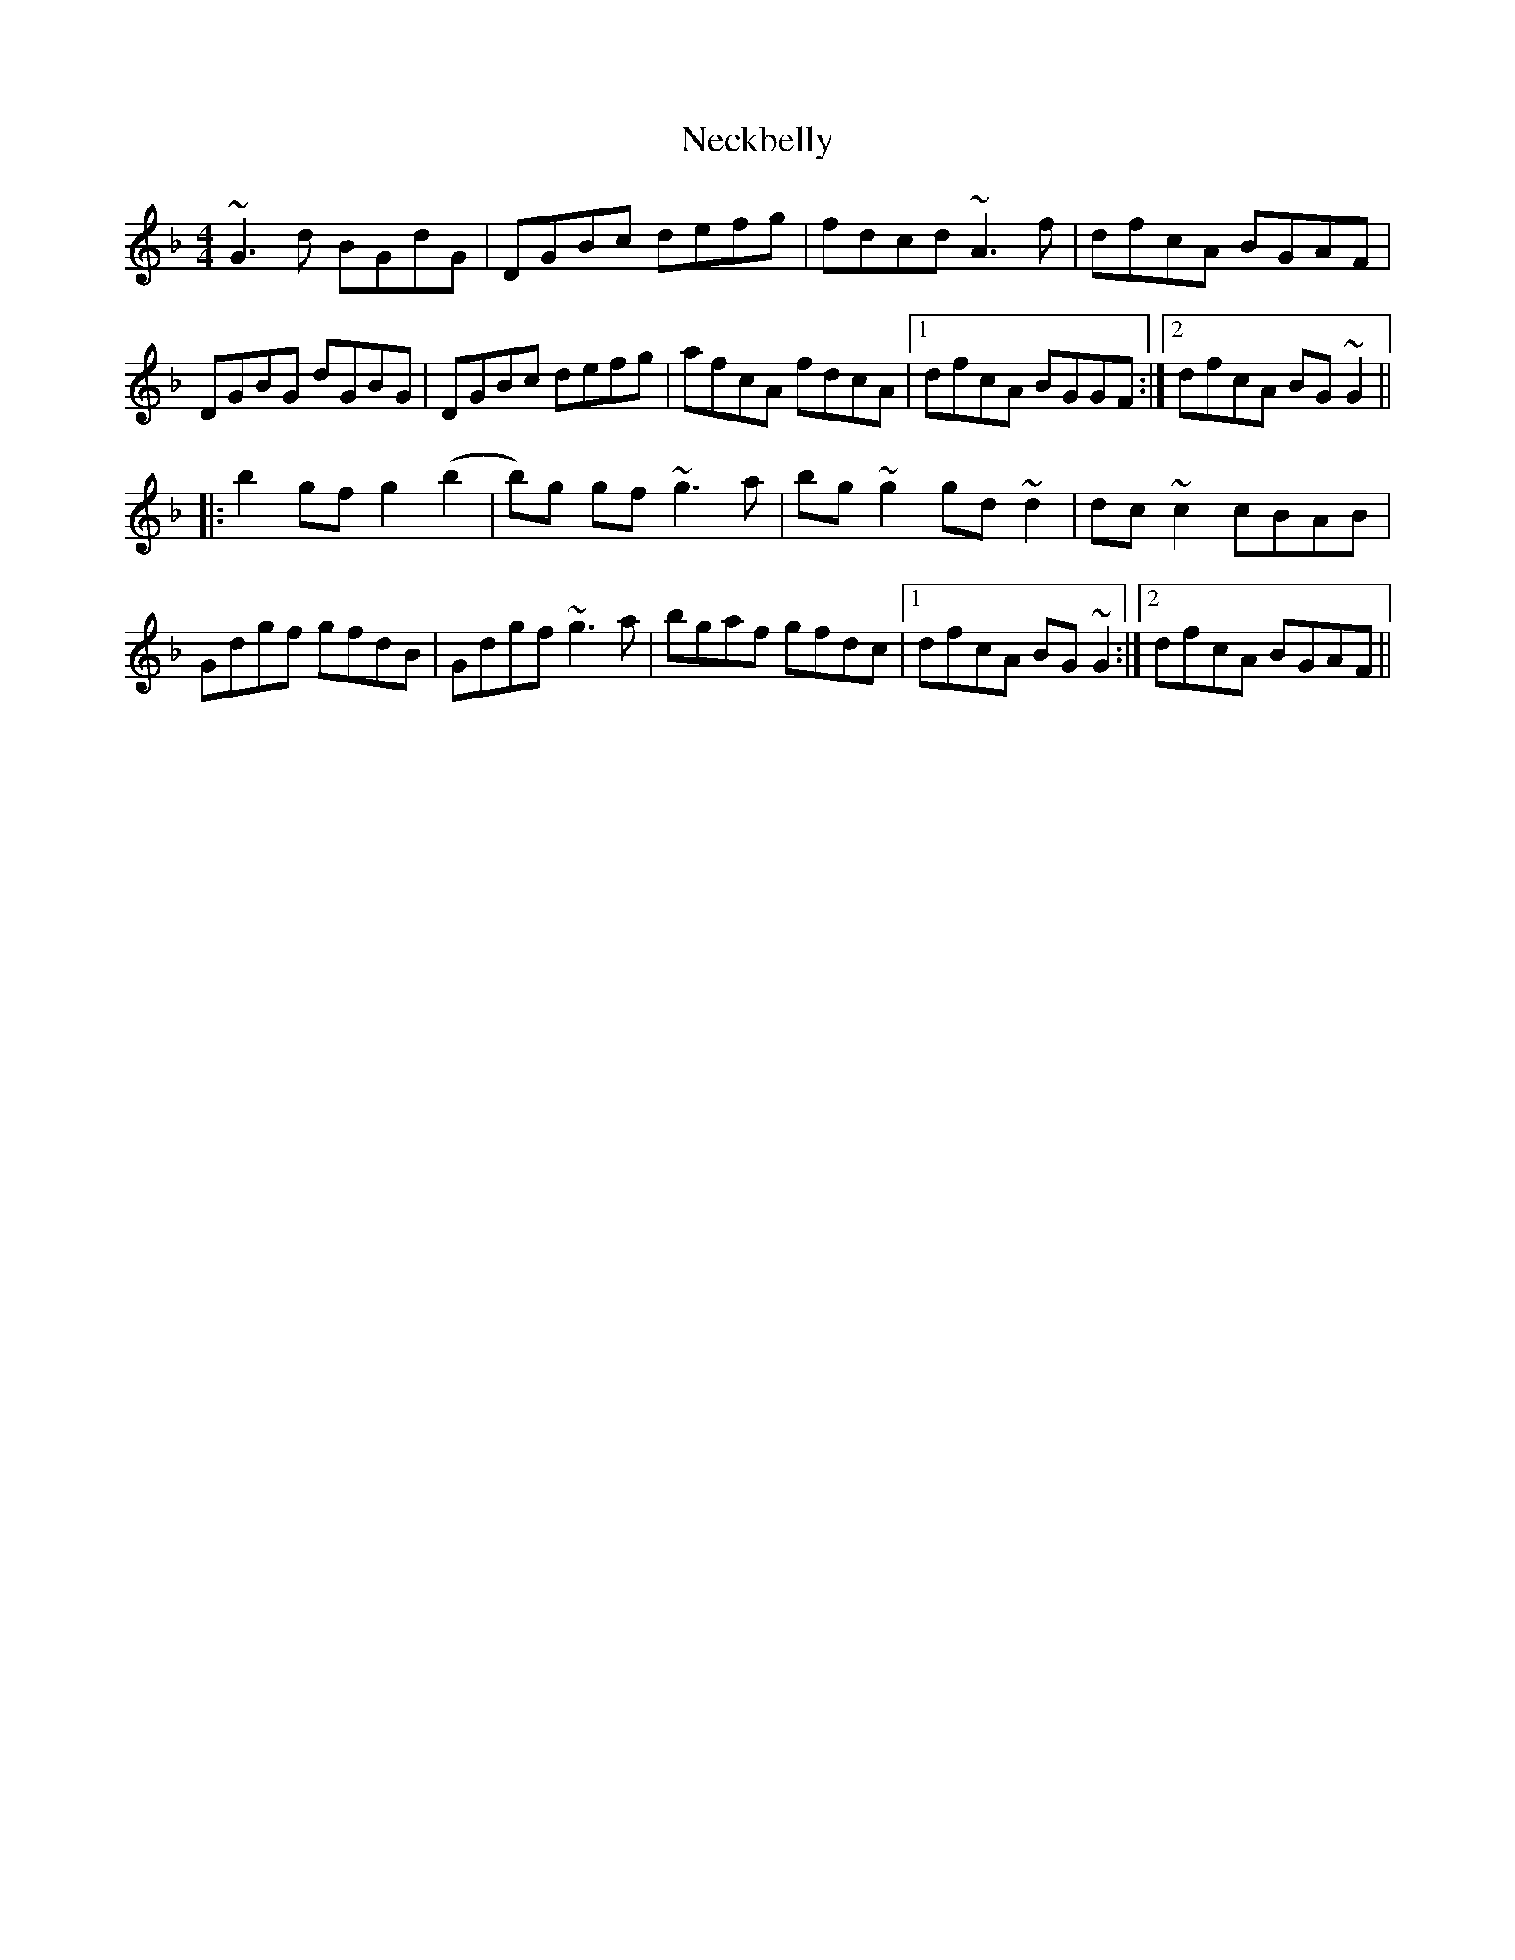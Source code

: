 X: 29024
T: Neckbelly
R: reel
M: 4/4
K: Gdorian
~G3 d BGdG|DGBc defg|fdcd ~A3 f|dfcA BGAF|
DGBG dGBG|DGBc defg|afcA fdcA|1 dfcA BGGF:|2 dfcA BG ~G2||
|:b2 gf g2 (b2|b)g gf ~g3 a|bg ~g2 gd ~d2|dc ~c2 cBAB|
Gdgf gfdB|Gdgf ~g3 a|bgaf gfdc|1 dfcA BG ~G2:|2 dfcA BGAF||

